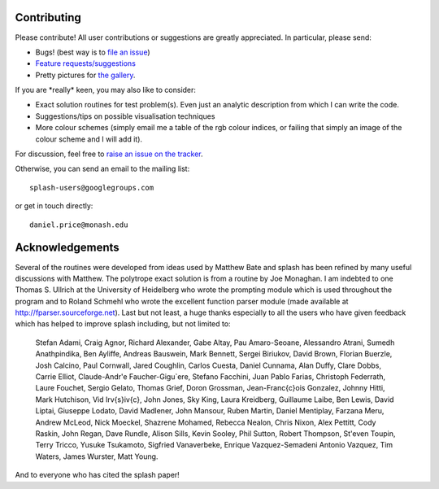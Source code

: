 
Contributing
============

Please contribute! All user contributions or suggestions are greatly
appreciated. In particular, please send:

-  Bugs! (best way is to `file an issue <https://github.com/danieljprice/splash/issues>`_)

-  `Feature requests/suggestions <https://github.com/danieljprice/splash/issues>`_

-  Pretty pictures for `the gallery <http://users.monash.edu.au/~dprice/splash/gallery/index.html>`_.

If you are \*really\* keen, you may also like to consider:

-  Exact solution routines for test problem(s). Even just an analytic
   description from which I can write the code.

-  Suggestions/tips on possible visualisation techniques

-  More colour schemes (simply email me a table of the rgb colour
   indices, or failing that simply an image of the colour scheme and I
   will add it).

For discussion, feel free to `raise an issue on the tracker <https://github.com/danieljprice/splash/issues>`_.

Otherwise, you can send an email to the mailing list:

::

   splash-users@googlegroups.com

or get in touch directly:

::

   daniel.price@monash.edu

Acknowledgements
================

Several of the routines were developed from ideas used by Matthew Bate
and splash has been refined by many useful discussions with Matthew. The
polytrope exact solution is from a routine by Joe Monaghan. I am
indebted to one Thomas S. Ullrich at the University of Heidelberg who
wrote the prompting module which is used throughout the program and to
Roland Schmehl who wrote the excellent function parser module (made
available at http://fparser.sourceforge.net). Last but not least, a huge
thanks especially to all the users who have given feedback which has
helped to improve splash including, but not limited to: 

 Stefan Adami, 
 Craig Agnor,
 Richard Alexander, 
 Gabe Altay,
 Pau Amaro-Seoane,
 Alessandro Atrani,
 Sumedh Anathpindika,
 Ben Ayliffe,
 Andreas Bauswein,
 Mark Bennett,
 Sergei Biriukov,
 David Brown,
 Florian Buerzle,
 Josh Calcino,
 Paul Cornwall,
 Jared Coughlin,
 Carlos Cuesta,
 Daniel Cunnama,
 Alan Duffy,
 Clare Dobbs,
 Carrie Elliot,
 Claude-Andr\'e Faucher-Gigu\`ere,
 Stefano Facchini,
 Juan Pablo Farias,
 Christoph Federrath,
 Laure Fouchet,
 Sergio Gelato,
 Thomas Grief,
 Doron Grossman,
 Jean-Fran\c{c}ois Gonzalez,
 Johnny Hitti,
 Mark Hutchison,
 Vid Ir\v{s}i\v{c},
 John Jones,
 Sky King,
 Laura Kreidberg,
 Guillaume Laibe,
 Ben Lewis,
 David Liptai,
 Giuseppe Lodato,
 David Madlener,
 John Mansour,
 Ruben Martin,
 Daniel Mentiplay,
 Farzana Meru,
 Andrew McLeod,
 Nick Moeckel,
 Shazrene Mohamed,
 Rebecca Nealon,
 Chris Nixon,
 Alex Pettitt,
 Cody Raskin,
 John Regan,
 Dave Rundle,
 Alison Sills,
 Kevin Sooley,
 Phil Sutton,
 Robert Thompson,
 St\'even Toupin,
 Terry Tricco,
 Yusuke Tsukamoto,
 Sigfried Vanaverbeke,
 Enrique Vazquez-Semadeni
 Antonio Vazquez,
 Tim Waters,
 James Wurster,
 Matt Young.

And to everyone who has cited the splash paper!
